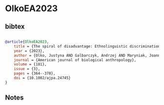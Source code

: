 * OlkoEA2023




** bibtex

#+NAME: bibtex
#+BEGIN_SRC bibtex

@article{OlkoEA2023,
    title = {The spiral of disadvantage: Ethnolinguistic discrimination, acculturative stress and health in Nahua indigenous communities in Mexico},
    year = {2023},
    author = {Olko, Justyna AND Galbarczyk, Andrzej AND Maryniak, Joanna AND Krzych‐Miłkowska, Karolina AND Tepec, Humberto Iglesias AND Cruz, Eduardo AND Dexter‐Sobkowiak, Elwira AND Jasienska, Grazyna},
    journal = {American journal of biological anthropology},
    volume = {181},
    issue = {3},
    pages = {364--378},
    doi = {10.1002/ajpa.24745}
}
#+END_SRC




** Notes

